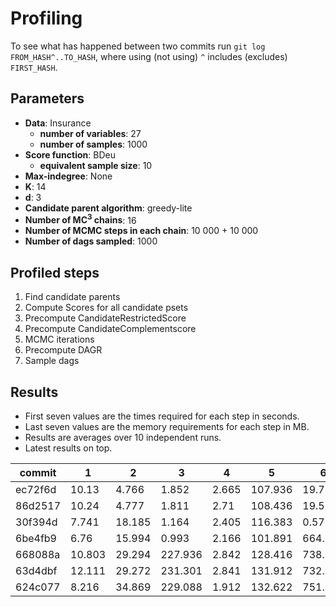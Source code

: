 * Profiling 

To see what has happened between two commits run ~git log FROM_HASH^..TO_HASH~, where using (not using) ~^~ includes (excludes) ~FIRST_HASH~.

** Parameters

- *Data*: Insurance
  - *number of variables*: 27
  - *number of samples*: 1000
- *Score function*: BDeu
  - *equivalent sample size*: 10
- *Max-indegree*: None
- *K*: 14
- *d*: 3
- *Candidate parent algorithm*: greedy-lite
- *Number of MC^3 chains*: 16
- *Number of MCMC steps in each chain*: 10 000 + 10 000
- *Number of dags sampled*: 1000 

** Profiled steps

1. Find candidate parents
2. Compute Scores for all candidate psets
3. Precompute CandidateRestrictedScore
4. Precompute CandidateComplementscore
5. MCMC iterations
6. Precompute DAGR
7. Sample dags

** Results

- First seven values are the times required for each step in seconds.
- Last seven values are the memory requirements for each step in MB.
- Results are averages over 10 independent runs.
- Latest results on top.

| commit  |      1 |      2 |       3 |     4 |       5 |       6 |       7 |       1 |       2 |       3 |      4 |     5 |      6 |     7 |
|---------+--------+--------+---------+-------+---------+---------+---------+---------+---------+---------+--------+-------+--------+-------|
| ec72f6d |  10.13 |  4.766 |   1.852 | 2.665 | 107.936 |  19.776 | 157.505 |   1.361 |   4.445 | 154.105 |  8.238 | 0.158 | 74.262 | 0.283 |
| 86d2517 |  10.24 |  4.777 |   1.811 |  2.71 | 108.436 |  19.502 | 141.206 |   1.372 |   4.449 | 154.108 |  8.241 | 0.158 | 73.941 |  0.56 |
| 30f394d |  7.741 | 18.185 |   1.164 | 2.405 | 116.383 |   0.571 |  80.572 |  19.899 |  92.875 |  50.647 | 15.411 | 0.093 |  36.45 |  1.15 |
| 6be4fb9 |   6.76 | 15.994 |   0.993 | 2.166 | 101.891 |   664.9 |   7.544 |  19.879 |  92.871 |  50.641 | 15.379 | 0.105 | 35.426 | 0.078 |
| 668088a | 10.803 | 29.294 | 227.936 | 2.842 | 128.416 | 738.139 |  29.884 |  46.494 | 190.032 | 345.458 | 15.514 | 0.079 | 34.379 | 0.151 |
| 63d4dbf | 12.111 | 29.272 | 231.301 | 2.841 | 131.912 | 732.958 |  42.879 |  48.558 | 185.051 | 366.809 | 15.541 | 0.082 | 34.368 | 0.276 |
| 624c077 |  8.216 | 34.869 | 229.088 | 1.912 | 132.622 | 751.218 |  37.212 | 124.675 | 409.353 |  287.75 | 16.011 | 0.075 | 34.372 | 0.176 |
